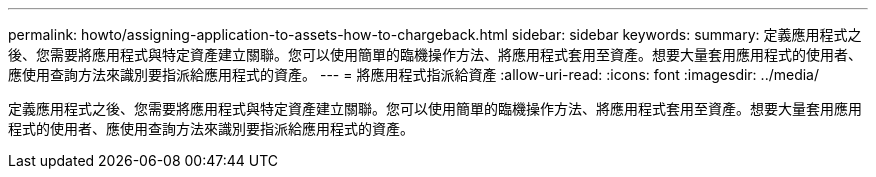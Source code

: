 ---
permalink: howto/assigning-application-to-assets-how-to-chargeback.html 
sidebar: sidebar 
keywords:  
summary: 定義應用程式之後、您需要將應用程式與特定資產建立關聯。您可以使用簡單的臨機操作方法、將應用程式套用至資產。想要大量套用應用程式的使用者、應使用查詢方法來識別要指派給應用程式的資產。 
---
= 將應用程式指派給資產
:allow-uri-read: 
:icons: font
:imagesdir: ../media/


[role="lead"]
定義應用程式之後、您需要將應用程式與特定資產建立關聯。您可以使用簡單的臨機操作方法、將應用程式套用至資產。想要大量套用應用程式的使用者、應使用查詢方法來識別要指派給應用程式的資產。
